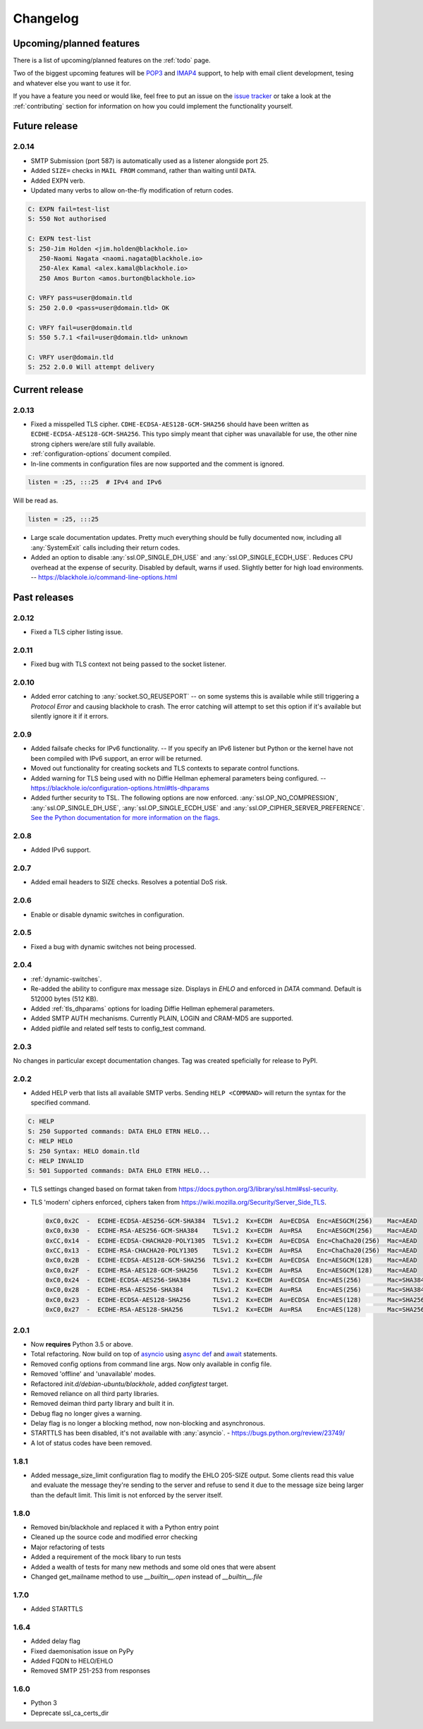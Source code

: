.. _changelog:

=========
Changelog
=========

-------------------------
Upcoming/planned features
-------------------------

There is a list of upcoming/planned features on the :ref:`todo` page.

Two of the biggest upcoming features will be
`POP3 <https://en.wikipedia.org/wiki/Post_Office_Protocol>`_ and
`IMAP4 <https://en.wikipedia.org/wiki/Internet_Message_Access_Protocol>`_
support, to help with email client development, tesing and whatever else you
want to use it for.

If you have a feature you need or would like, feel free to put an issue on the
`issue tracker <https://github.com/kura/blackhole/issues>`_ or take a look at
the :ref:`contributing` section for information on how you could implement
the functionality yourself.

--------------
Future release
--------------

.. _2.0.14:

2.0.14
======

- SMTP Submission (port 587) is automatically used as a listener alongside port
  25.
- Added ``SIZE=`` checks in ``MAIL FROM`` command, rather than waiting until
  ``DATA``.
- Added EXPN verb.
- Updated many verbs to allow on-the-fly modification of return codes.

.. code-block:: none

    C: EXPN fail=test-list
    S: 550 Not authorised

    C: EXPN test-list
    S: 250-Jim Holden <jim.holden@blackhole.io>
       250-Naomi Nagata <naomi.nagata@blackhole.io>
       250-Alex Kamal <alex.kamal@blackhole.io>
       250 Amos Burton <amos.burton@blackhole.io>

    C: VRFY pass=user@domain.tld
    S: 250 2.0.0 <pass=user@domain.tld> OK

    C: VRFY fail=user@domain.tld
    S: 550 5.7.1 <fail=user@domain.tld> unknown

    C: VRFY user@domain.tld
    S: 252 2.0.0 Will attempt delivery

---------------
Current release
---------------

.. _2.0.13:

2.0.13
======

- Fixed a misspelled TLS cipher. ``CDHE-ECDSA-AES128-GCM-SHA256`` should have
  been written as ``ECDHE-ECDSA-AES128-GCM-SHA256``. This typo simply meant
  that cipher was unavailable for use, the other nine strong ciphers were/are
  still fully available.
- :ref:`configuration-options` document compiled.
- In-line comments in configuration files are now supported and the comment is
  ignored.

.. code-block:: ini

    listen = :25, :::25  # IPv4 and IPv6

Will be read as.

.. code-block:: ini

    listen = :25, :::25

- Large scale documentation updates. Pretty much everything should be fully
  documented now, including all :any:`SystemExit` calls including their return
  codes.
- Added an option to disable :any:`ssl.OP_SINGLE_DH_USE` and
  :any:`ssl.OP_SINGLE_ECDH_USE`. Reduces CPU overhead at the expense
  of security. Disabled by default, warns if used. Slightly better for high
  load environments. -- `<https://blackhole.io/command-line-options.html>`_

-------------
Past releases
-------------

.. _2.0.12:

2.0.12
======

- Fixed a TLS cipher listing issue.

.. _2.0.11:

2.0.11
======

- Fixed bug with TLS context not being passed to the socket listener.

.. _2.0.10:

2.0.10
======

- Added error catching to :any:`socket.SO_REUSEPORT` -- on some systems this is
  available while still triggering a `Protocol Error` and causing blackhole to
  crash. The error catching will attempt to set this option if it's available
  but silently ignore it if it errors.

.. _2.0.9:

2.0.9
=====

- Added failsafe checks for IPv6 functionality. -- If you specify an IPv6
  listener but Python or the kernel have not been compiled with IPv6 support,
  an error will be returned.
- Moved out functionality for creating sockets and TLS contexts to separate
  control functions.
- Added warning for TLS being used with no Diffie Hellman ephemeral parameters
  being configured. --
  `<https://blackhole.io/configuration-options.html#tls-dhparams>`_
- Added further security to TSL. The following options are now enforced.
  :any:`ssl.OP_NO_COMPRESSION`, :any:`ssl.OP_SINGLE_DH_USE`,
  :any:`ssl.OP_SINGLE_ECDH_USE` and :any:`ssl.OP_CIPHER_SERVER_PREFERENCE`.
  `See the Python documentation for more information on the flags
  <https://docs.python.org/3/library/ssl.html#ssl.OP_CIPHER_SERVER_PREFERENCE>`_.

.. _2.0.8:

2.0.8
=====

- Added IPv6 support.

.. _2.0.7:

2.0.7
=====

- Added email headers to SIZE checks. Resolves a potential DoS risk.

.. _2.0.6:

2.0.6
=====

- Enable or disable dynamic switches in configuration.

.. _2.0.5:

2.0.5
=====

- Fixed a bug with dynamic switches not being processed.

.. _2.0.4:

2.0.4
=====

- :ref:`dynamic-switches`.
- Re-added the ability to configure max message size. Displays in `EHLO` and
  enforced in `DATA` command. Default is 512000 bytes (512 KB).
- Added :ref:`tls_dhparams` options for loading Diffie Hellman ephemeral
  parameters.
- Added SMTP AUTH mechanisms. Currently PLAIN, LOGIN and CRAM-MD5 are
  supported.
- Added pidfile and related self tests to config_test command.

.. _2.0.3:

2.0.3
=====

No changes in particular except documentation changes. Tag was created
speficially for release to PyPI.

.. _2.0.2:

2.0.2
=====

- Added HELP verb that lists all available SMTP verbs. Sending
  ``HELP <COMMAND>`` will return the syntax for the specified command.

.. code-block:: none

    C: HELP
    S: 250 Supported commands: DATA EHLO ETRN HELO...
    C: HELP HELO
    S: 250 Syntax: HELO domain.tld
    C: HELP INVALID
    S: 501 Supported commands: DATA EHLO ETRN HELO...

- TLS settings changed based on format taken from
  `<https://docs.python.org/3/library/ssl.html#ssl-security>`_.
- TLS 'modern' ciphers enforced, ciphers taken from
  `<https://wiki.mozilla.org/Security/Server_Side_TLS>`_.

  .. code-block:: none

      0xC0,0x2C  -  ECDHE-ECDSA-AES256-GCM-SHA384  TLSv1.2  Kx=ECDH  Au=ECDSA  Enc=AESGCM(256)    Mac=AEAD
      0xC0,0x30  -  ECDHE-RSA-AES256-GCM-SHA384    TLSv1.2  Kx=ECDH  Au=RSA    Enc=AESGCM(256)    Mac=AEAD
      0xCC,0x14  -  ECDHE-ECDSA-CHACHA20-POLY1305  TLSv1.2  Kx=ECDH  Au=ECDSA  Enc=ChaCha20(256)  Mac=AEAD
      0xCC,0x13  -  ECDHE-RSA-CHACHA20-POLY1305    TLSv1.2  Kx=ECDH  Au=RSA    Enc=ChaCha20(256)  Mac=AEAD
      0xC0,0x2B  -  ECDHE-ECDSA-AES128-GCM-SHA256  TLSv1.2  Kx=ECDH  Au=ECDSA  Enc=AESGCM(128)    Mac=AEAD
      0xC0,0x2F  -  ECDHE-RSA-AES128-GCM-SHA256    TLSv1.2  Kx=ECDH  Au=RSA    Enc=AESGCM(128)    Mac=AEAD
      0xC0,0x24  -  ECDHE-ECDSA-AES256-SHA384      TLSv1.2  Kx=ECDH  Au=ECDSA  Enc=AES(256)       Mac=SHA384
      0xC0,0x28  -  ECDHE-RSA-AES256-SHA384        TLSv1.2  Kx=ECDH  Au=RSA    Enc=AES(256)       Mac=SHA384
      0xC0,0x23  -  ECDHE-ECDSA-AES128-SHA256      TLSv1.2  Kx=ECDH  Au=ECDSA  Enc=AES(128)       Mac=SHA256
      0xC0,0x27  -  ECDHE-RSA-AES128-SHA256        TLSv1.2  Kx=ECDH  Au=RSA    Enc=AES(128)       Mac=SHA256

.. _2.0.1:

2.0.1
=====

- Now **requires** Python 3.5 or above.
- Total refactoring. Now build on top of
  `asyncio <https://docs.python.org/3/library/asyncio.html>`_
  using
  `async def <https://docs.python.org/3/reference/compound_stmts.html#async-def>`_
  and `await <https://docs.python.org/3/reference/expressions.html#await>`_
  statements.
- Removed config options from command line args. Now only available in config
  file.
- Removed 'offline' and 'unavailable' modes.
- Refactored `init.d/debian-ubuntu/blackhole`, added `configtest` target.
- Removed reliance on all third party libraries.
- Removed deiman third party library and built it in.
- Debug flag no longer gives a warning.
- Delay flag is no longer a blocking method, now non-blocking and
  asynchronous.
- STARTTLS has been disabled, it's not available with :any:`asyncio`. -
  `https://bugs.python.org/review/23749/ <https://bugs.python.org/review/23749/>`_
- A lot of status codes have been removed.

.. _1.8.1:

1.8.1
=====

- Added message_size_limit configuration flag to modify the EHLO 205-SIZE
  output. Some clients read this value and evaluate the message they're
  sending to the server and refuse to send it due to the message size being
  larger than the default limit.
  This limit is not enforced by the server itself.

.. _1.8.0:

1.8.0
=====

- Removed bin/blackhole and replaced it with a Python entry point
- Cleaned up the source code and modified error checking
- Major refactoring of tests
- Added a requirement of the mock libary to run tests
- Added a wealth of tests for many new methods and some old ones that were
  absent
- Changed get_mailname method to use `__builtin__.open` instead of
  `__builtin__.file`

.. _1.7.0:

1.7.0
=====

- Added STARTTLS

.. _1.6.4:

1.6.4
=====

- Added delay flag
- Fixed daemonisation issue on PyPy
- Added FQDN to HELO/EHLO
- Removed SMTP 251-253 from responses

.. _1.6.0:

1.6.0
=====

- Python 3
- Deprecate ssl_ca_certs_dir
